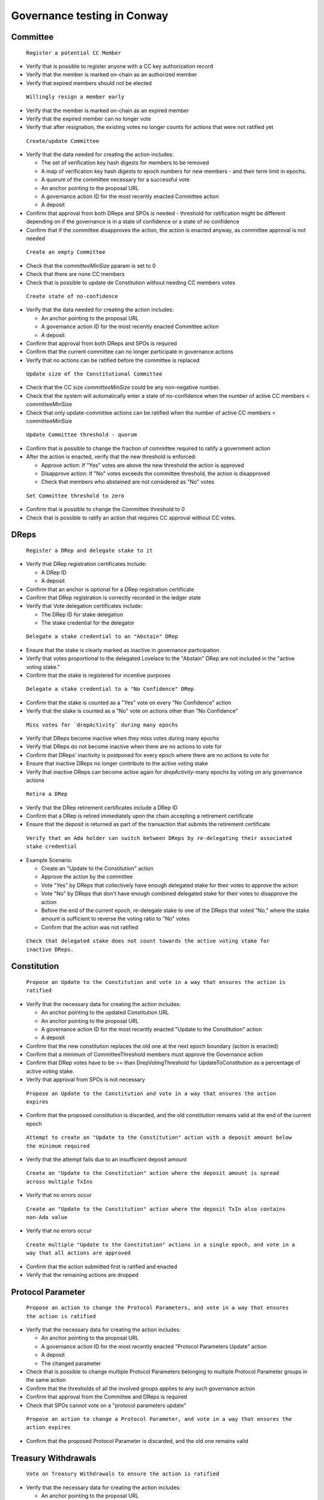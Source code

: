 Governance testing in Conway
============================


Committee
---------

 ``Register a potential CC Member``

* Verify that is possible to register anyone with a CC key authorization record
* Verify that the member is marked on-chain as an authorized member
* Verify that expired members should not be elected

 ``Willingly resign a member early``

* Verify that the member is marked on-chain as an expired member
* Verify that the expired member can no longer vote
* Verify that after resignation, the existing votes no longer counts for actions that were not ratified yet

 ``Create/update Committee``

* Verify that the data needed for creating the action includes:

  * The set of verification key hash digests for members to be removed
  * A map of verification key hash digests to epoch numbers for new members - and their term limit in epochs.
  * A quorum of the committee necessary for a successful vote
  * An anchor pointing to the proposal URL
  * A governance action ID for the most recently enacted Committee action
  * A deposit

* Confirm that approval from both DReps and SPOs is needed - threshold for ratification might be different depending on if the governance is in a state of confidence or a state of no confidence
* Confirm that if the committee disapproves the action, the action is enacted anyway, as committee approval is not needed

 ``Create an empty Committee``

* Check that the `committeeMinSize` pparam is set to 0
* Check that there are none CC members
* Check that is possible to update de Constitution without needing CC members votes

 ``Create state of no-confidence``

* Verify that the data needed for creating the action includes:

  * An anchor pointing to the proposal URL
  * A governance action ID for the most recently enacted Committee action
  * A deposit

* Confirm that approval from both DReps and SPOs is required
* Confirm that the current committee can no longer participate in governance actions
* Verify that no actions can be ratified before the committee is replaced

 ``Update size of the Constitutional Committee``

* Check that the CC size `committeeMinSize` could be any non-negative number.
* Check that the system will automatically enter a state of no-confidence when the number of active CC members < committeeMinSize
* Check that only update-committee actions can be ratified when the number of active CC members < committeeMinSize

 ``Update Committee threshold - quorum``

* Confirm that is possible to change the fraction of committee required to ratify a government action
* After the action is enacted, verify that the new threshold is enforced:

  * Approve action: If "Yes" votes are above the new threshold the action is approved
  * Disapprove action: If "No" votes exceeds the committee threshold, the action is disapproved
  * Check that members who abstained are not considered as "No" votes

 ``Set Committee threshold to zero``

* Confirm that is possible to change the Committee threshold to 0
* Check that is possible to ratify an action that requires CC approval without CC votes.

DReps
-----

 ``Register a DRep and delegate stake to it``

* Verify that DRep registration certificates include:

  * A DRep ID
  * A deposit

* Confirm that an anchor is optional for a DRep registration certificate
* Confirm that DRep registration is correctly recorded in the ledger state
* Verify that Vote delegation certificates include:

  * The DRep ID for stake delegation
  * The stake credential for the delegator

 ``Delegate a stake credential to an "Abstain" DRep``

* Ensure that the stake is clearly marked as inactive in governance participation
* Verify that votes proportional to the delegated Lovelace to the "Abstain" DRep are not included in the "active voting stake."
* Confirm that the stake is registered for incentive purposes

 ``Delegate a stake credential to a "No Confidence" DRep``

* Confirm that the stake is counted as a "Yes" vote on every "No Confidence" action
* Verify that the stake is counted as a "No" vote on actions other than "No Confidence"

 ``Miss votes for `drepActivity` during many epochs``

* Verify that DReps become inactive when they miss votes during many epochs
* Verify that DReps do not become inactive when there are no actions to vote for
* Confirm that DReps' inactivity is postponed for every epoch where there are no actions to vote for
* Ensure that inactive DReps no longer contribute to the active voting stake
* Verify that inactive DReps can become active again for `drepActivity`-many epochs by voting on any governance actions

 ``Retire a DRep``

* Verify that the DRep retirement certificates include a DRep ID
* Confirm that a DRep is retired immediately upon the chain accepting a retirement certificate
* Ensure that the deposit is returned as part of the transaction that submits the retirement certificate

 ``Verify that an Ada holder can switch between DReps by re-delegating their associated stake credential``

* Example Scenario:

  * Create an "Update to the Constitution" action
  * Approve the action by the committee
  * Vote "Yes" by DReps that collectively have enough delegated stake for their votes to approve the action
  * Vote "No" by DReps that don't have enough combined delegated stake for their votes to disapprove the action
  * Before the end of the current epoch, re-delegate stake to one of the DReps that voted "No," where the stake amount is sufficient to reverse the voting ratio to "No" votes
  * Confirm that the action was not ratified

 ``Check that delegated stake does not count towards the active voting stake for inactive DReps.``


Constitution
------------

 ``Propose an Update to the Constitution and vote in a way that ensures the action is ratified``

* Verify that the necessary data for creating the action includes:

  * An anchor pointing to the updated Constitution URL
  * An anchor pointing to the proposal URL
  * A governance action ID for the most recently enacted "Update to the Constitution" action
  * A deposit

* Confirm that the new constitution replaces the old one at the next epoch boundary (action is enacted)
* Confirm that a minimum of CommitteeThreshold members must approve the Governance action
* Confirm that DRep votes have to be >= than DrepVotingThreshold for UpdateToConstitution as a percentage of active voting stake.
* Verify that approval from SPOs is not necessary

 ``Propose an Update to the Constitution and vote in a way that ensures the action expires``

* Confirm that the proposed constitution is discarded, and the old constitution remains valid at the end of the current epoch

 ``Attempt to create an "Update to the Constitution" action with a deposit amount below the minimum required``

* Verify that the attempt fails due to an insufficient deposit amount

 ``Create an "Update to the Constitution" action where the deposit amount is spread across multiple TxIns``

* Verify that no errors occur

 ``Create an "Update to the Constitution" action where the deposit TxIn also contains non-Ada value``

* Verify that no errors occur

 ``Create multiple "Update to the Constitution" actions in a single epoch, and vote in a way that all actions are approved``

* Confirm that the action submitted first is ratified and enacted
* Verify that the remaining actions are dropped


Protocol Parameter
------------------

 ``Propose an action to change the Protocol Parameters, and vote in a way that ensures the action is ratified``

* Verify that the necessary data for creating the action includes:

  * An anchor pointing to the proposal URL
  * A governance action ID for the most recently enacted "Protocol Parameters Update" action
  * A deposit
  * The changed parameter

* Check that is possible to change multiple Protocol Parameters belonging to multiple Protocol Parameter groups in the same action
* Confirm that the thresholds of all the involved groups applies to any such governance action
* Confirm that approval from the Committee and DReps is required
* Check that SPOs cannot vote on a "protocol parameters update"


 ``Propose an action to change a Protocol Parameter, and vote in a way that ensures the action expires``

* Confirm that the proposed Protocol Parameter is discarded, and the old one remains valid


Treasury Withdrawals
--------------------

 ``Vote on Treasury Withdrawals to ensure the action is ratified``

* Verify that the necessary data for creating the action includes:

  * An anchor pointing to the proposal URL
  * A deposit
  * A map from stake credentials to a positive number of Lovelace

* Confirm that a minimum of CommitteeThreshold members must approve the Governance action
* Confirm that DRep votes have to be >= than DrepVotingThreshold for TreasuryWithdrawal as a percentage of active voting stake.
* Verify that approval from SPOs is not necessary
* Confirm that the exact amount is withdrawn to credential's rewards account after the action is enacted
* Confirm that multiple Treasury Withdrawals actions can be enacted in the same epoch
* Confirm that multiple Treasury Withdrawals to same credential yields the combined sum of the individual withdrawal amounts

 ``Vote on Treasury Withdrawals in a way that ensures the action expires``

* Verify that no funds are withdrawn

 ``Try to withdraw funds from the treasury using MIR certificates``

* Verify that the attempt fails, the only way to withdraw funds from the treasury is through a ratified Treasury Withdrawal governance action


Info
---------

 ``Vote on Info in a way that ensures the action expires``

* Verify that the necessary data for creating the action includes:

  * An anchor pointing to the proposal URL
  * A deposit

 ``Vote on Info in a way that ensures the action is ratified``

* Confirm that approval from the committee is needed, as well as 100% approval from both DReps and SPOs to ratify the action



Hard-fork
-------------------
 ``Hard-fork initiation``

* Confirm that a minimum of CommitteeThreshold members must approve the Governance action
* Confirm that DRep votes have to be >= than DrepVotingThreshold as a percentage of active voting stake.
* Confirm that SPO votes have to be >= than PoolVotingThreshold as a percentage of the total delegated active stake for the epoch.


Votes
-----

 ``As DRep``

* Confirm that the number of votes is proportional to the delegated Lovelace to the DRep
* Ensure that correctly submitted votes take precedence over any older votes for the same credential
* Vote "Yes", "No", "Abstain"
* Confirm that a missed vote is treated like a "No" vote

 ``As SPO``

* Confirm that the number of votes is proportional to the delegated Lovelace to the DRep
* Ensure that correctly submitted votes take precedence over any older votes for the same credential
* Vote "Yes", "No", "Abstain"
* Verify that a block-producing node does not need to be online or actively creating blocks - having stake delegated to the pool is sufficient for the votes to count

 ``As Commitee``

* Verify that each current member has a single vote
* Ensure that votes from retired/expired committee members do not count
* Ensure that correctly submitted votes take precedence over any older votes for the same credential

 ``Vote on a ratified action``

* Confirm that it is possible to vote on an ratified action but the votes will not count

 ``Vote on an enacted action``

* Confirm that it is not possible to vote on an action that has already been enacted, the action was already removed

 ``Test that changes to stake distribution affect past votes``

* Have DReps vote in a way that the "Yes" votes don't meet the threshold for ratification in the current epoch
* In the next epoch, delegate more stake to the DReps that voted "Yes" so the threshold for ratification is met and the action gets ratified in the current epoch without any changes to votes


Ratification
------------

 ``Delay ratification``

* Check that a successful motion of no-confidence delays the ratification of all other governance actions until the first epoch after enactment of the action
* Check that the election of a new constitutional committee delays the ratification of all other governance actions until the first epoch after enactment of the action
* Check that a constitutional change delays the ratification of all other governance actions until the first epoch after enactment of the action


 ``Check that governance action is not ratified when it includes a governance action ID that doesn't match the most recently enacted action of its given type``

* Scenario 1:

  * Create an action that includes a governance action ID of an enacted action of different type

* Scenario 2:

  * Create an action that includes a governance action ID of an enacted action of the same type, but that is not the most recently enacted action

* Scenario 3:

  * Create an action that includes a governance action ID that doesn't exist on chain


Enactment
---------

 ``Check that two actions of the same type can be enacted simultaneously``

* Scenario 1:

  * Create a first "Update to Protocol Parameter" action
  * Create a second "Update to Protocol Parameter" action that includes the governance action ID of the first action as the most recently enacted action
  * Approve the first action by the committee
  * Approve the first action by DReps
  * Approve the second action by the committee
  * Approve the second action by DReps
  * Confirm that both actions are enacted at the end of next epoch

* Scenario 2:

  * Create a first "Update to Protocol Parameter" action
  * Create a second "Update to Protocol Parameter" action that includes the governance action ID of the first action as the most recently enacted action
  * Approve the first action by the committee
  * Disapprove the first action by DReps
  * Approve the second action by the committee
  * Approve the second action by DReps
  * Confirm that neither action is ratified


 ``Check that governance actions of the same type are enacted in the order of acceptance to the chain``

* Create a first "Update to Protocol Parameter" action
* Create a second "Update to Protocol Parameter" action
* Approve the first action by the committee
* Approve the first action by DReps
* Approve the second action by the committee
* Approve the second action by DReps
* Confirm that the first action is enacted and the second action expires


 ``Governance action enactment prioritization``

* Check that the actions that have been ratified in the current epoch are prioritized for enactment in the following order:

  * Motion of no-confidence
  * New committee/threshold
  * Update to the Constitution or proposal policy
  * Hard Fork initiation
  * Protocol parameter changes
  * Treasury withdrawals
  * Info


Transactions
------------

 ``Use both `cardano-cli conway transaction build` and `cardano-cli conway transaction build-raw` commands to build transactions that``

* create a governance action
* vote for a governance action
* register DRep
* deregister (retire) DRep

 ``Use both `cardano-cli transaction submit` and the Submit API service to submit transactions that``

* create a governance action
* vote for a governance action
* register DRep
* deregister (retire) DRep


Bootstrapping phase
-------------------

 ``Verify that an Ada holder is earning rewards (incentives) for delegating to a DRep``

* Confirm that during a short bootstrapping phase, rewards earned for stake delegation, etc., may be withdrawn at any time. After this phase, although rewards will continue to be earned for block delegation, etc., reward accounts will be blocked from withdrawing any rewards unless their associated stake credential is also delegated to a DRep.

 ``Verify that on bootstrap period only hard fork, protocol parameter changes and info actions are allowed.``
